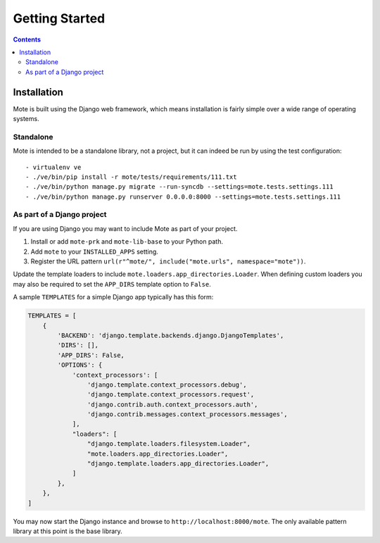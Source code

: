 Getting Started
################

.. contents::

Installation
------------

Mote is built using the Django web framework, which means installation is fairly simple
over a wide range of operating systems.

Standalone
**********

Mote is intended to be a standalone library, not a project, but it can indeed be run
by using the test configuration:

::

    - virtualenv ve
    - ./ve/bin/pip install -r mote/tests/requirements/111.txt
    - ./ve/bin/python manage.py migrate --run-syncdb --settings=mote.tests.settings.111
    - ./ve/bin/python manage.py runserver 0.0.0.0:8000 --settings=mote.tests.settings.111

As part of a Django project
***************************

If you are using Django you may want to include Mote as part of your project.

#. Install or add ``mote-prk`` and ``mote-lib-base`` to your Python path.

#. Add ``mote`` to your ``INSTALLED_APPS`` setting.

#. Register the URL pattern ``url(r"^mote/", include("mote.urls", namespace="mote"))``.

Update the template loaders to include ``mote.loaders.app_directories.Loader``.
When defining custom loaders you may also be required to set the ``APP_DIRS`` template option to ``False``.

A sample ``TEMPLATES`` for a simple Django app typically has this form:

.. code-block:: py

    TEMPLATES = [
        {
            'BACKEND': 'django.template.backends.django.DjangoTemplates',
            'DIRS': [],
            'APP_DIRS': False,
            'OPTIONS': {
                'context_processors': [
                    'django.template.context_processors.debug',
                    'django.template.context_processors.request',
                    'django.contrib.auth.context_processors.auth',
                    'django.contrib.messages.context_processors.messages',
                ],
                "loaders": [
                    "django.template.loaders.filesystem.Loader",
                    "mote.loaders.app_directories.Loader",
                    "django.template.loaders.app_directories.Loader",
                ]
            },
        },
    ]


You may now start the Django instance and browse to
``http://localhost:8000/mote``. The only available pattern library at this
point is the base library.
